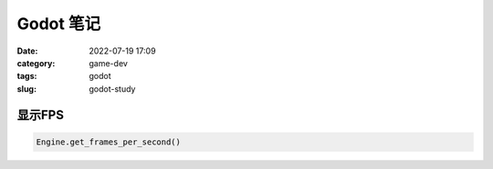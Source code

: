 Godot 笔记
####################

:date: 2022-07-19 17:09
:category: game-dev 
:tags: godot
:slug: godot-study


显示FPS
--------------

.. code-block:: gdscript

   Engine.get_frames_per_second()
